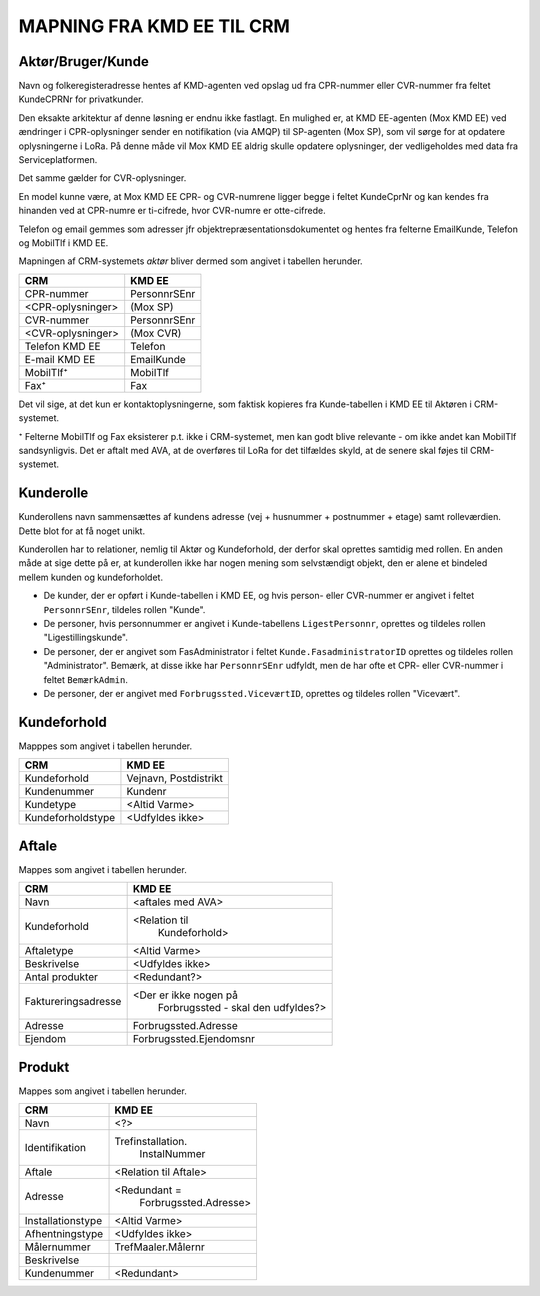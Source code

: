 
MAPNING FRA KMD EE TIL CRM
==========================

Aktør/Bruger/Kunde
------------------

Navn og folkeregisteradresse hentes af KMD-agenten ved opslag ud fra
CPR-nummer eller CVR-nummer fra feltet KundeCPRNr for privatkunder.

Den eksakte arkitektur af denne løsning er endnu ikke fastlagt. En
mulighed er, at KMD EE-agenten (Mox KMD EE) ved ændringer i
CPR-oplysninger sender en notifikation (via AMQP) til SP-agenten (Mox
SP), som vil sørge for at opdatere oplysningerne i LoRa. På denne måde
vil Mox KMD EE aldrig skulle opdatere oplysninger, der vedligeholdes
med data fra Serviceplatformen.

Det samme gælder for CVR-oplysninger.

En model
kunne være, at Mox KMD EE
CPR- og CVR-numrene ligger begge i feltet KundeCprNr og kan kendes fra
hinanden ved at CPR-numre er ti-cifrede, hvor CVR-numre er otte-cifrede. 

Telefon og email gemmes som adresser jfr objektrepræsentationsdokumentet
og hentes fra felterne EmailKunde, Telefon og  MobilTlf i KMD EE.

Mapningen af CRM-systemets *aktør* bliver dermed som angivet i tabellen
herunder.

=======================     =======================  
CRM                         KMD EE
=======================     =======================  
CPR-nummer                  PersonnrSEnr
<CPR-oplysninger>           (Mox SP)
CVR-nummer                  PersonnrSEnr
<CVR-oplysninger>           (Mox CVR)
Telefon KMD EE              Telefon
E-mail KMD EE               EmailKunde
MobilTlf⁺                   MobilTlf
Fax⁺                        Fax
=======================     =======================  

Det vil sige, at det kun er kontaktoplysningerne, som faktisk kopieres
fra Kunde-tabellen i KMD EE til Aktøren i CRM-systemet.

⁺ Felterne MobilTlf og Fax eksisterer p.t. ikke i CRM-systemet, men kan
godt blive relevante - om ikke andet kan MobilTlf sandsynligvis. Det er
aftalt med AVA, at de overføres til LoRa for det tilfældes skyld, at de
senere skal føjes til CRM-systemet.


Kunderolle
----------

Kunderollens navn sammensættes af kundens adresse (vej + husnummer +
postnummer + etage) samt rolleværdien. Dette blot for at få noget unikt. 

Kunderollen har to relationer, nemlig til Aktør og Kundeforhold, der
derfor skal oprettes samtidig med rollen. En anden måde at sige dette på
er, at kunderollen ikke har nogen mening som selvstændigt objekt, den er
alene et bindeled mellem kunden og kundeforholdet.

* De kunder, der er opført i Kunde-tabellen i KMD EE, og hvis person-
  eller CVR-nummer er angivet i feltet ``PersonnrSEnr``, tildeles rollen
  "Kunde".  
  
* De personer, hvis personnummer er angivet i
  Kunde-tabellens ``LigestPersonnr``, oprettes og tildeles rollen
  "Ligestillingskunde".

* De personer, der er angivet som FasAdministrator i feltet
  ``Kunde.FasadministratorID`` oprettes og tildeles rollen
  "Administrator". Bemærk, at disse ikke har ``PersonnrSEnr`` udfyldt,
  men de har ofte et CPR- eller CVR-nummer i feltet ``BemærkAdmin``.

* De personer, der er angivet med ``Forbrugssted.ViceværtID``, oprettes
  og tildeles rollen "Vicevært".




Kundeforhold
------------

Mapppes som angivet i tabellen herunder.


=======================     =======================  
CRM                         KMD EE
=======================     =======================  
Kundeforhold                Vejnavn, Postdistrikt
Kundenummer                 Kundenr
Kundetype                   <Altid Varme>
Kundeforholdstype           <Udfyldes ikke>
=======================     =======================  


Aftale
------

Mappes som angivet i tabellen herunder.


=======================     =======================
CRM                         KMD EE
=======================     =======================
Navn                        <aftales med AVA>
Kundeforhold                <Relation til 
                              Kundeforhold>
Aftaletype                  <Altid Varme>
Beskrivelse                 <Udfyldes ikke>
Antal produkter             <Redundant?>
Faktureringsadresse         <Der er ikke nogen på 
                              Forbrugssted - skal
                              den udfyldes?>
Adresse                     Forbrugssted.Adresse
Ejendom                     Forbrugssted.Ejendomsnr
=======================     =======================


Produkt
-------

Mappes som angivet i tabellen herunder.


=======================     =======================
CRM                         KMD EE
=======================     =======================
Navn                        <?>
Identifikation              Trefinstallation.
                              InstalNummer
Aftale                      <Relation til Aftale>
Adresse                     <Redundant = 
                             Forbrugssted.Adresse>
Installationstype           <Altid Varme>
Afhentningstype             <Udfyldes ikke>
Målernummer                 TrefMaaler.Målernr
Beskrivelse                 
Kundenummer                 <Redundant>
=======================     =======================
